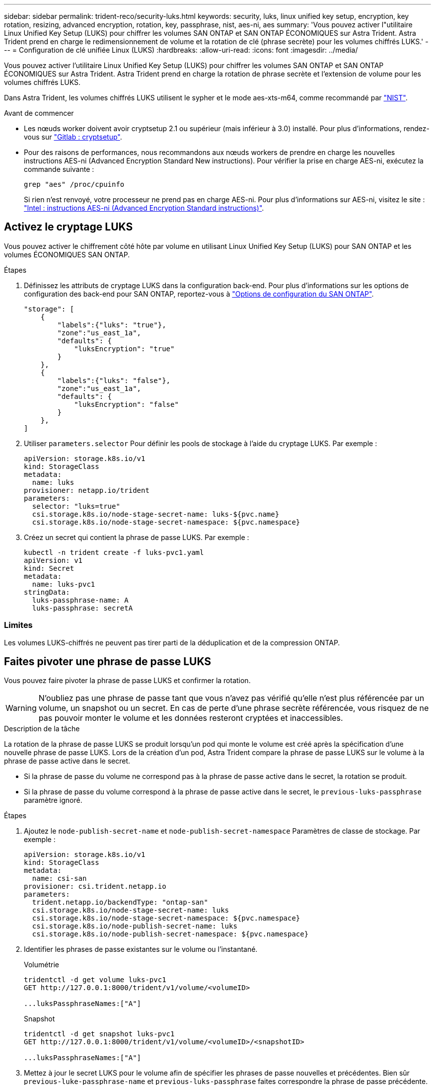 ---
sidebar: sidebar 
permalink: trident-reco/security-luks.html 
keywords: security, luks, linux unified key setup, encryption, key rotation, resizing, advanced encryption, rotation, key, passphrase, nist, aes-ni, aes 
summary: 'Vous pouvez activer l"utilitaire Linux Unified Key Setup (LUKS) pour chiffrer les volumes SAN ONTAP et SAN ONTAP ÉCONOMIQUES sur Astra Trident. Astra Trident prend en charge le redimensionnement de volume et la rotation de clé (phrase secrète) pour les volumes chiffrés LUKS.' 
---
= Configuration de clé unifiée Linux (LUKS)
:hardbreaks:
:allow-uri-read: 
:icons: font
:imagesdir: ../media/


[role="lead"]
Vous pouvez activer l'utilitaire Linux Unified Key Setup (LUKS) pour chiffrer les volumes SAN ONTAP et SAN ONTAP ÉCONOMIQUES sur Astra Trident. Astra Trident prend en charge la rotation de phrase secrète et l'extension de volume pour les volumes chiffrés LUKS.

Dans Astra Trident, les volumes chiffrés LUKS utilisent le sypher et le mode aes-xts-m64, comme recommandé par link:https://csrc.nist.gov/publications/detail/sp/800-38e/final["NIST"^].

.Avant de commencer
* Les nœuds worker doivent avoir cryptsetup 2.1 ou supérieur (mais inférieur à 3.0) installé. Pour plus d'informations, rendez-vous sur link:https://gitlab.com/cryptsetup/cryptsetup["Gitlab : cryptsetup"^].
* Pour des raisons de performances, nous recommandons aux nœuds workers de prendre en charge les nouvelles instructions AES-ni (Advanced Encryption Standard New instructions). Pour vérifier la prise en charge AES-ni, exécutez la commande suivante :
+
[listing]
----
grep "aes" /proc/cpuinfo
----
+
Si rien n'est renvoyé, votre processeur ne prend pas en charge AES-ni. Pour plus d'informations sur AES-ni, visitez le site : link:https://www.intel.com/content/www/us/en/developer/articles/technical/advanced-encryption-standard-instructions-aes-ni.html["Intel : instructions AES-ni (Advanced Encryption Standard instructions)"^].





== Activez le cryptage LUKS

Vous pouvez activer le chiffrement côté hôte par volume en utilisant Linux Unified Key Setup (LUKS) pour SAN ONTAP et les volumes ÉCONOMIQUES SAN ONTAP.

.Étapes
. Définissez les attributs de cryptage LUKS dans la configuration back-end. Pour plus d'informations sur les options de configuration des back-end pour SAN ONTAP, reportez-vous à link:../trident-use/ontap-san-examples.html["Options de configuration du SAN ONTAP"].
+
[listing]
----
"storage": [
    {
        "labels":{"luks": "true"},
        "zone":"us_east_1a",
        "defaults": {
            "luksEncryption": "true"
        }
    },
    {
        "labels":{"luks": "false"},
        "zone":"us_east_1a",
        "defaults": {
            "luksEncryption": "false"
        }
    },
]
----
. Utiliser `parameters.selector` Pour définir les pools de stockage à l'aide du cryptage LUKS. Par exemple :
+
[listing]
----
apiVersion: storage.k8s.io/v1
kind: StorageClass
metadata:
  name: luks
provisioner: netapp.io/trident
parameters:
  selector: "luks=true"
  csi.storage.k8s.io/node-stage-secret-name: luks-${pvc.name}
  csi.storage.k8s.io/node-stage-secret-namespace: ${pvc.namespace}
----
. Créez un secret qui contient la phrase de passe LUKS. Par exemple :
+
[listing]
----
kubectl -n trident create -f luks-pvc1.yaml
apiVersion: v1
kind: Secret
metadata:
  name: luks-pvc1
stringData:
  luks-passphrase-name: A
  luks-passphrase: secretA
----




=== Limites

Les volumes LUKS-chiffrés ne peuvent pas tirer parti de la déduplication et de la compression ONTAP.



== Faites pivoter une phrase de passe LUKS

Vous pouvez faire pivoter la phrase de passe LUKS et confirmer la rotation.


WARNING: N'oubliez pas une phrase de passe tant que vous n'avez pas vérifié qu'elle n'est plus référencée par un volume, un snapshot ou un secret. En cas de perte d'une phrase secrète référencée, vous risquez de ne pas pouvoir monter le volume et les données resteront cryptées et inaccessibles.

.Description de la tâche
La rotation de la phrase de passe LUKS se produit lorsqu'un pod qui monte le volume est créé après la spécification d'une nouvelle phrase de passe LUKS. Lors de la création d'un pod, Astra Trident compare la phrase de passe LUKS sur le volume à la phrase de passe active dans le secret.

* Si la phrase de passe du volume ne correspond pas à la phrase de passe active dans le secret, la rotation se produit.
* Si la phrase de passe du volume correspond à la phrase de passe active dans le secret, le `previous-luks-passphrase` paramètre ignoré.


.Étapes
. Ajoutez le `node-publish-secret-name` et `node-publish-secret-namespace` Paramètres de classe de stockage. Par exemple :
+
[listing]
----
apiVersion: storage.k8s.io/v1
kind: StorageClass
metadata:
  name: csi-san
provisioner: csi.trident.netapp.io
parameters:
  trident.netapp.io/backendType: "ontap-san"
  csi.storage.k8s.io/node-stage-secret-name: luks
  csi.storage.k8s.io/node-stage-secret-namespace: ${pvc.namespace}
  csi.storage.k8s.io/node-publish-secret-name: luks
  csi.storage.k8s.io/node-publish-secret-namespace: ${pvc.namespace}
----
. Identifier les phrases de passe existantes sur le volume ou l'instantané.
+
.Volumétrie
[listing]
----
tridentctl -d get volume luks-pvc1
GET http://127.0.0.1:8000/trident/v1/volume/<volumeID>

...luksPassphraseNames:["A"]
----
+
.Snapshot
[listing]
----
tridentctl -d get snapshot luks-pvc1
GET http://127.0.0.1:8000/trident/v1/volume/<volumeID>/<snapshotID>

...luksPassphraseNames:["A"]
----
. Mettez à jour le secret LUKS pour le volume afin de spécifier les phrases de passe nouvelles et précédentes. Bien sûr  `previous-luke-passphrase-name` et `previous-luks-passphrase` faites correspondre la phrase de passe précédente.
+
[listing]
----
apiVersion: v1
kind: Secret
metadata:
  name: luks-pvc1
stringData:
  luks-passphrase-name: B
  luks-passphrase: secretB
  previous-luks-passphrase-name: A
  previous-luks-passphrase: secretA
----
. Créez un nouveau pod qui monte le volume. Ceci est nécessaire pour lancer la rotation.
. Vérifiez que la phrase de passe a été pivotée.
+
.Volumétrie
[listing]
----
tridentctl -d get volume luks-pvc1
GET http://127.0.0.1:8000/trident/v1/volume/<volumeID>

...luksPassphraseNames:["B"]
----
+
.Snapshot
[listing]
----
tridentctl -d get snapshot luks-pvc1
GET http://127.0.0.1:8000/trident/v1/volume/<volumeID>/<snapshotID>

...luksPassphraseNames:["B"]
----


.Résultats
La phrase de passe a été pivotée lorsque seule la nouvelle phrase de passe est renvoyée sur le volume et le snapshot.


NOTE: Si deux phrases de passe sont renvoyées, par exemple `luksPassphraseNames: ["B", "A"]`, la rotation est incomplète. Vous pouvez déclencher un nouveau pod pour tenter de terminer la rotation.



== Activer l'extension de volume

Vous pouvez activer l'extension de volume sur un volume chiffré LUKS.

.Étapes
. Activez le `CSINodeExpandSecret` feature gate (bêta 1.25+). Reportez-vous à la section link:https://kubernetes.io/blog/2022/09/21/kubernetes-1-25-use-secrets-while-expanding-csi-volumes-on-node-alpha/["Kubernetes 1.25 : utilisez les secrets de l'extension des volumes CSI basée sur des nœuds"^] pour plus d'informations.
. Ajoutez le `node-expand-secret-name` et `node-expand-secret-namespace` Paramètres de classe de stockage. Par exemple :
+
[listing]
----
apiVersion: storage.k8s.io/v1
kind: StorageClass
metadata:
  name: luks
provisioner: netapp.io/trident
parameters:
  selector: "luks=true"
  csi.storage.k8s.io/node-stage-secret-name: luks-${pvc.name}
  csi.storage.k8s.io/node-stage-secret-namespace: ${pvc.namespace}
  csi.storage.k8s.io/node-expand-secret-name: luks-${pvc.name}
  csi.storage.k8s.io/node-expand-secret-namespace: ${pvc.namespace}
allowVolumeExpansion: true
----


.Résultats
Lorsque vous initiez l'extension du stockage en ligne, le kubelet transmet les identifiants appropriés au pilote.
